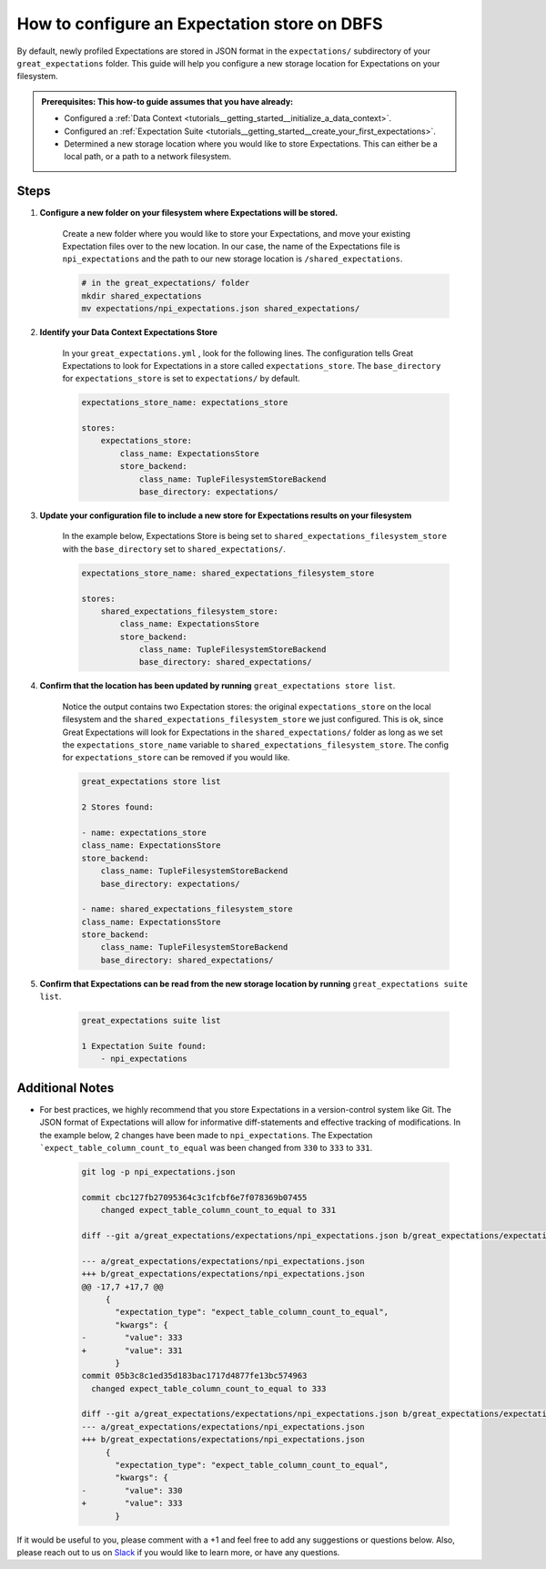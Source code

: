 .. _how_to_guides__configuring_metadata_stores__how_to_configure_an_expectation_store_on_dbfs:

How to configure an Expectation store on DBFS
=====================================================


By default, newly profiled Expectations are stored in JSON format in the ``expectations/`` subdirectory of your ``great_expectations`` folder.  This guide will help you configure a new storage location for Expectations on your filesystem.

.. admonition:: Prerequisites: This how-to guide assumes that you have already:

    - Configured a :ref:`Data Context <tutorials__getting_started__initialize_a_data_context>`.
    - Configured an :ref:`Expectation Suite <tutorials__getting_started__create_your_first_expectations>`.
    - Determined a new storage location where you would like to store Expectations. This can either be a local path, or a path to a network filesystem.

Steps
-----

1. **Configure a new folder on your filesystem where Expectations will be stored.**

    Create a new folder where you would like to store your Expectations, and move your existing Expectation files over to the new location. In our case, the name of the Expectations file is ``npi_expectations`` and the path to our new storage location is ``/shared_expectations``.

    .. code-block:: bash

        # in the great_expectations/ folder
        mkdir shared_expectations
        mv expectations/npi_expectations.json shared_expectations/


2. **Identify your Data Context Expectations Store**

    In your ``great_expectations.yml`` , look for the following lines.  The configuration tells Great Expectations to look for Expectations in a store called ``expectations_store``. The ``base_directory`` for ``expectations_store`` is set to ``expectations/`` by default.

    .. code-block:: yaml

        expectations_store_name: expectations_store

        stores:
            expectations_store:
                class_name: ExpectationsStore
                store_backend:
                    class_name: TupleFilesystemStoreBackend
                    base_directory: expectations/


3. **Update your configuration file to include a new store for Expectations results on your filesystem**

    In the example below, Expectations Store is being set to ``shared_expectations_filesystem_store`` with the ``base_directory`` set to ``shared_expectations/``.

    .. code-block:: yaml

        expectations_store_name: shared_expectations_filesystem_store

        stores:
            shared_expectations_filesystem_store:
                class_name: ExpectationsStore
                store_backend:
                    class_name: TupleFilesystemStoreBackend
                    base_directory: shared_expectations/



4. **Confirm that the location has been updated by running** ``great_expectations store list``.

    Notice the output contains two Expectation stores: the original ``expectations_store`` on the local filesystem and the ``shared_expectations_filesystem_store`` we just configured.  This is ok, since Great Expectations will look for Expectations in the ``shared_expectations/`` folder as long as we set the ``expectations_store_name`` variable to ``shared_expectations_filesystem_store``.  The config for ``expectations_store`` can be removed if you would like.

    .. code-block:: bash

        great_expectations store list

        2 Stores found:

        - name: expectations_store
        class_name: ExpectationsStore
        store_backend:
            class_name: TupleFilesystemStoreBackend
            base_directory: expectations/

        - name: shared_expectations_filesystem_store
        class_name: ExpectationsStore
        store_backend:
            class_name: TupleFilesystemStoreBackend
            base_directory: shared_expectations/


5. **Confirm that Expectations can be read from the new storage location by running** ``great_expectations suite list``.

    .. code-block:: bash

        great_expectations suite list

        1 Expectation Suite found:
            - npi_expectations


Additional Notes
----------------

- For best practices, we highly recommend that you store Expectations in a version-control system like Git. The JSON format of Expectations will allow for informative diff-statements and effective tracking of modifications. In the example below, 2 changes have been made to ``npi_expectations``.  The Expectation ```expect_table_column_count_to_equal`` was been changed from ``330`` to ``333`` to ``331``.


    .. code-block:: bash

      git log -p npi_expectations.json

      commit cbc127fb27095364c3c1fcbf6e7f078369b07455
          changed expect_table_column_count_to_equal to 331

      diff --git a/great_expectations/expectations/npi_expectations.json b/great_expectations/expectations/npi_expectations.json

      --- a/great_expectations/expectations/npi_expectations.json
      +++ b/great_expectations/expectations/npi_expectations.json
      @@ -17,7 +17,7 @@
           {
             "expectation_type": "expect_table_column_count_to_equal",
             "kwargs": {
      -        "value": 333
      +        "value": 331
             }
      commit 05b3c8c1ed35d183bac1717d4877fe13bc574963
        changed expect_table_column_count_to_equal to 333

      diff --git a/great_expectations/expectations/npi_expectations.json b/great_expectations/expectations/npi_expectations.json
      --- a/great_expectations/expectations/npi_expectations.json
      +++ b/great_expectations/expectations/npi_expectations.json
           {
             "expectation_type": "expect_table_column_count_to_equal",
             "kwargs": {
      -        "value": 330
      +        "value": 333
             }


If it would be useful to you, please comment with a +1 and feel free to add any suggestions or questions below.  Also, please reach out to us on `Slack <greatexpectations.io/slack>`_ if you would like to learn more, or have any questions.

.. discourse::
    :topic_identifier: 182
